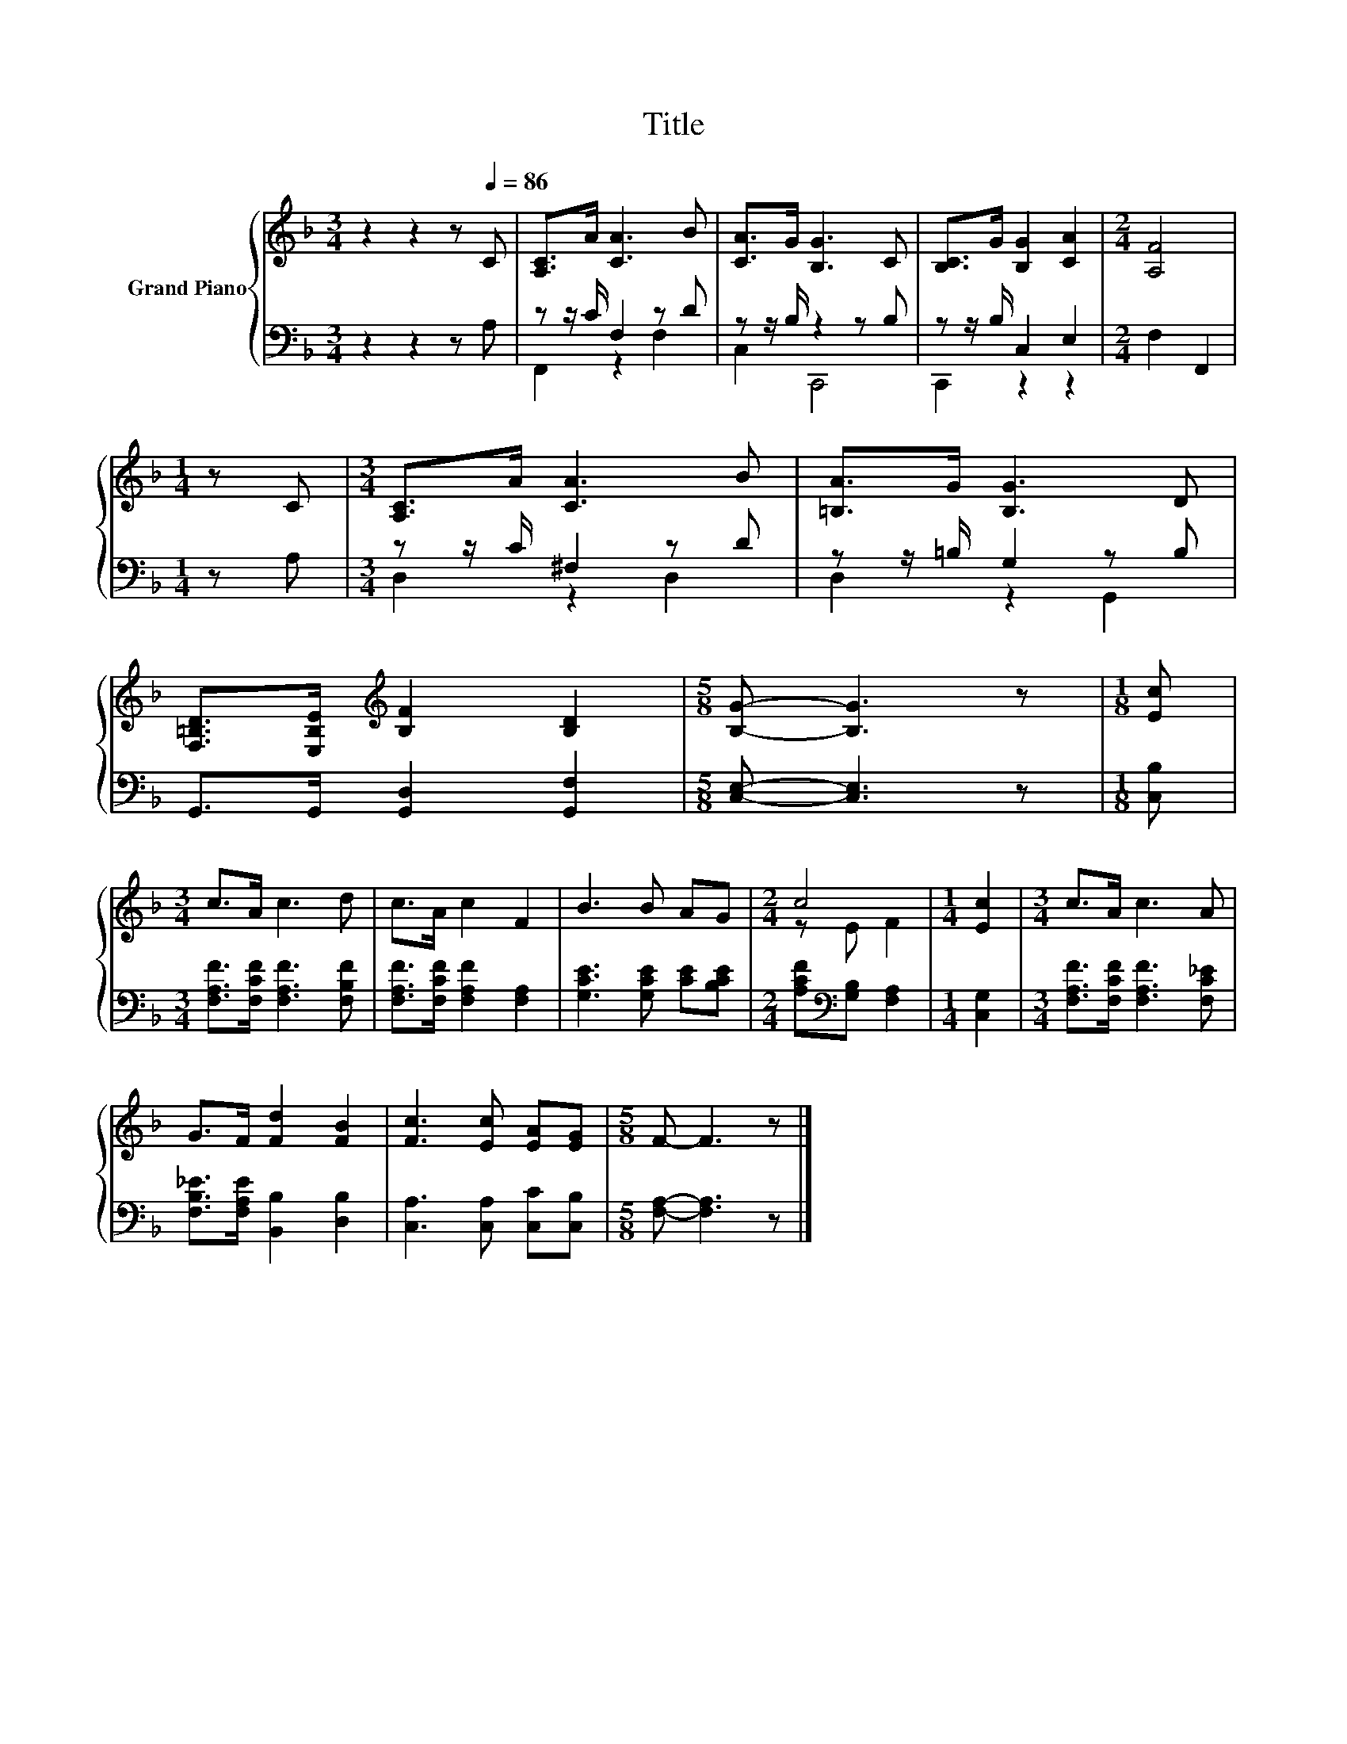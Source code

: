 X:1
T:Title
%%score { ( 1 4 ) | ( 2 3 ) }
L:1/8
M:3/4
K:F
V:1 treble nm="Grand Piano"
V:4 treble 
V:2 bass 
V:3 bass 
V:1
 z2 z2 z[Q:1/4=86] C | [A,C]>A [CA]3 B | [CA]>G [B,G]3 C | [B,C]>G [B,G]2 [CA]2 |[M:2/4] [A,F]4 | %5
[M:1/4] z C |[M:3/4] [A,C]>A [CA]3 B | [=B,A]>G [B,G]3 D | %8
 [F,=B,D]>[E,B,E][K:treble] [B,F]2 [B,D]2 |[M:5/8] [B,G]- [B,G]3 z |[M:1/8] [Ec] | %11
[M:3/4] c>A c3 d | c>A c2 F2 | B3 B AG |[M:2/4] c4 |[M:1/4] [Ec]2 |[M:3/4] c>A c3 A | %17
 G>F [Fd]2 [FB]2 | [Fc]3 [Ec] [EA][EG] |[M:5/8] F- F3 z |] %20
V:2
 z2 z2 z A, | z z/ C/ F,2 z D | z z/ B,/ z2 z B, | z z/ B,/ C,2 E,2 |[M:2/4] F,2 F,,2 | %5
[M:1/4] z A, |[M:3/4] z z/ C/ ^F,2 z D | z z/ =B,/ G,2 z B, | G,,>G,, [G,,D,]2 [G,,F,]2 | %9
[M:5/8] [C,E,]- [C,E,]3 z |[M:1/8] [C,B,] |[M:3/4] [F,A,F]>[F,CF] [F,A,F]3 [F,B,F] | %12
 [F,A,F]>[F,CF] [F,A,F]2 [F,A,]2 | [G,CE]3 [G,CE] [CE][B,CE] | %14
[M:2/4] [A,CF][K:bass][G,B,] [F,A,]2 |[M:1/4] [C,G,]2 |[M:3/4] [F,A,F]>[F,CF] [F,A,F]3 [F,C_E] | %17
 [F,B,_E]>[F,A,E] [B,,B,]2 [D,B,]2 | [C,A,]3 [C,A,] [C,C][C,B,] |[M:5/8] [F,A,]- [F,A,]3 z |] %20
V:3
 x6 | F,,2 z2 F,2 | C,2 C,,4 | C,,2 z2 z2 |[M:2/4] x4 |[M:1/4] x2 |[M:3/4] D,2 z2 D,2 | %7
 D,2 z2 G,,2 | x6 |[M:5/8] x5 |[M:1/8] x |[M:3/4] x6 | x6 | x6 |[M:2/4] x[K:bass] x3 |[M:1/4] x2 | %16
[M:3/4] x6 | x6 | x6 |[M:5/8] x5 |] %20
V:4
 x6 | x6 | x6 | x6 |[M:2/4] x4 |[M:1/4] x2 |[M:3/4] x6 | x6 | x2[K:treble] x4 |[M:5/8] x5 | %10
[M:1/8] x |[M:3/4] x6 | x6 | x6 |[M:2/4] z E F2 |[M:1/4] x2 |[M:3/4] x6 | x6 | x6 |[M:5/8] x5 |] %20

